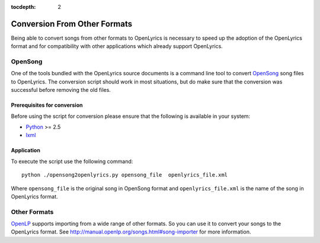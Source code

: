 :tocdepth: 2

.. _conversion:

Conversion From Other Formats
=============================

Being able to convert songs from other formats to OpenLyrics is necessary to
speed up the adoption of the OpenLyrics format and for compatibility with
other applications which already support OpenLyrics.


OpenSong
--------

One of the tools bundled with the OpenLyrics source documents is a command
line tool to convert `OpenSong <http://www.opensong.org/>`_ song files to
OpenLyrics. The conversion script should work in most situations, but do
make sure that the conversion was successful before removing the old files.

Prerequisites for conversion
^^^^^^^^^^^^^^^^^^^^^^^^^^^^

Before using the script for conversion please ensure that the following
is available in your system:

* `Python <http://www.python.org/>`_ >= 2.5
* `lxml <http://codespeak.net/lxml/>`_

Application
^^^^^^^^^^^

To execute the script use the following command::

    python ./opensong2openlyrics.py opensong_file  openlyrics_file.xml

Where ``opensong_file`` is the original song in OpenSong format and
``openlyrics_file.xml`` is the name of the song in OpenLyrics format.


Other Formats
-------------

`OpenLP <http://openlp.org/>`_ supports importing from a wide range of other formats.
So you can use it to convert your songs to the OpenLyrics format. See
`<http://manual.openlp.org/songs.html#song-importer>`_ for more information.
